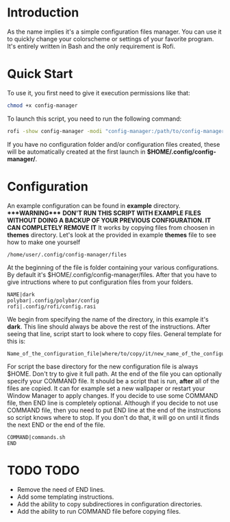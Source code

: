 * Introduction
As the name implies it's a simple configuration files manager. You can use it to quickly change your colorscheme or settings of your favorite program. It's entirely written in Bash and the only requirement is Rofi.
* Quick Start
To use it, you first need to give it execution permissions like that:
#+begin_src bash
chmod +x config-manager
#+end_src
To launch this script, you need to run the following command:
#+begin_src bash
rofi -show config-manager -modi "config-manager:/path/to/config-manager"
#+end_src
If you have no configuration folder and/or configuration files created, these will be automatically created at the first launch in *$HOME/.config/config-manager/*.
* Configuration
An example configuration can be found in *example* directory.
****WARNING**** *DON'T RUN THIS SCRIPT WITH EXAMPLE FILES WITHOUT DOING A BACKUP OF YOUR PREVIOUS CONFIGURATION. IT CAN COMPLETELY REMOVE IT*
It works by copying files from choosen in *themes* directory. Let's look at the provided in example *themes* file to see how to make one yourself
#+begin_src
/home/user/.config/config-manager/files
#+end_src

At the beginning of the file is folder containing your various configurations. By default it's $HOME/.config/config-manager/files.
After that you have to give intructions where to put configuration files from your folders.
#+begin_src
NAME|dark
polybar|.config/polybar/config
rofi|.config/rofi/config.rasi
#+end_src
We begin from specifying the name of the directory, in this example it's *dark*. This line should always be above the rest of the instructions. After seeing that line, script start to look where to copy files. General template for this is:
#+begin_src
Name_of_the_configuration_file|where/to/copy/it/new_name_of_the_configuration_file
#+end_src
For script the base directory for the new configuration file is always $HOME. Don't try to give it full path.
At the end of the file you can optionally specify your COMMAND file. It should be a script that is run, *after* all of the files are copied. It can for example set a new wallpaper or restart your Window Manager to apply changes. If you decide to use some COMMAND file, then END line is completely optional. Although if you decide to not use COMMAND file, then you need to put END line at the end of the instructions so script knows where to stop. If you don't do that, it will go on until it finds the next END or the end of the file.
#+begin_src
COMMAND|commands.sh
END
#+end_src

* TODO TODO
- Remove the need of END lines.
- Add some templating instructions.
- Add the ability to copy subdirectiores in configuration directories.
- Add the ability to run COMMAND file before copying files.
